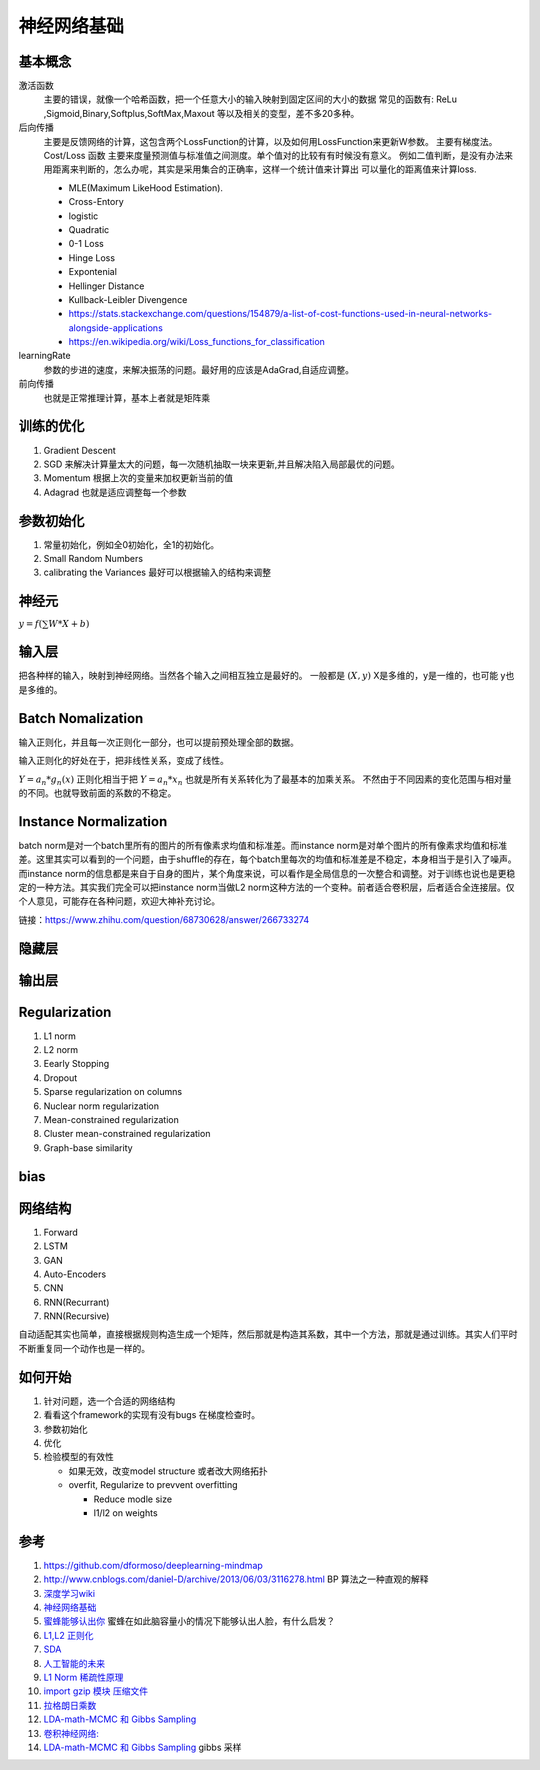 ************
神经网络基础
************



.. graphviz::

   digraph G {
       rankdir=LR
          
       Memory1->Predict[label="feature1:Color"]
          
       Memory2->Predict [label="feature2:Construct"]
          
       Memory3->Predict [label="feature2:3D information"]
          
       Memory4->Predict [label="feature3:spatial and time seires information"]
          
       Predict->Output
   
   }

基本概念
========

激活函数 
   主要的错误，就像一个哈希函数，把一个任意大小的输入映射到固定区间的大小的数据
   常见的函数有: ReLu ,Sigmoid,Binary,Softplus,SoftMax,Maxout 等以及相关的变型，差不多20多种。

后向传播
   主要是反馈网络的计算，这包含两个LossFunction的计算，以及如何用LossFunction来更新W参数。
   主要有梯度法。
   Cost/Loss 函数 主要来度量预测值与标准值之间测度。单个值对的比较有有时候没有意义。
   例如二值判断，是没有办法来用距离来判断的，怎么办呢，其实是采用集合的正确率，这样一个统计值来计算出
   可以量化的距离值来计算loss.

   - MLE(Maximum LikeHood Estimation). 
   - Cross-Entory
   - logistic
   - Quadratic
   - 0-1 Loss
   - Hinge Loss
   - Expontenial
   - Hellinger Distance
   - Kullback-Leibler Divengence
   - https://stats.stackexchange.com/questions/154879/a-list-of-cost-functions-used-in-neural-networks-alongside-applications
   - https://en.wikipedia.org/wiki/Loss_functions_for_classification

learningRate
   参数的步进的速度，来解决振荡的问题。最好用的应该是AdaGrad,自适应调整。

前向传播
   也就是正常推理计算，基本上者就是矩阵乘

训练的优化
==========

#. Gradient Descent
#. SGD 来解决计算量太大的问题，每一次随机抽取一块来更新,并且解决陷入局部最优的问题。
#. Momentum 根据上次的变量来加权更新当前的值 
#. Adagrad 也就是适应调整每一个参数


参数初始化
==========

#. 常量初始化，例如全0初始化，全1的初始化。
#. Small Random Numbers
#. calibrating the Variances 最好可以根据输入的结构来调整 
   
神经元
======

:math:`y=f(\sum{W}*X +b)`

输入层
======

把各种样的输入，映射到神经网络。当然各个输入之间相互独立是最好的。
一般都是 :math:`(X,y)` X是多维的，y是一维的，也可能 y也是多维的。

Batch Nomalization
==================

输入正则化，并且每一次正则化一部分，也可以提前预处理全部的数据。

输入正则化的好处在于，把非线性关系，变成了线性。

:math:`Y=a_{n} *g_{n}(x)`
正则化相当于把 :math:`Y=a_{n} *x_{n}` 也就是所有关系转化为了最基本的加乘关系。
不然由于不同因素的变化范围与相对量的不同。也就导致前面的系数的不稳定。

Instance Normalization
======================

batch norm是对一个batch里所有的图片的所有像素求均值和标准差。而instance norm是对单个图片的所有像素求均值和标准差。这里其实可以看到的一个问题，由于shuffle的存在，每个batch里每次的均值和标准差是不稳定，本身相当于是引入了噪声。而instance norm的信息都是来自于自身的图片，某个角度来说，可以看作是全局信息的一次整合和调整。对于训练也说也是更稳定的一种方法。其实我们完全可以把instance norm当做L2 norm这种方法的一个变种。前者适合卷积层，后者适合全连接层。仅个人意见，可能存在各种问题，欢迎大神补充讨论。

链接：https://www.zhihu.com/question/68730628/answer/266733274


隐藏层
======
   
输出层
======



Regularization
==============

#. L1 norm
#. L2 norm
#. Eearly Stopping
#. Dropout
#. Sparse regularization on columns
#. Nuclear norm regularization
#. Mean-constrained regularization
#. Cluster mean-constrained regularization
#. Graph-base similarity 

bias
====

.. image:: /Stage_2/biasVariance.png


网络结构
========

#. Forward
#. LSTM
#. GAN
#. Auto-Encoders
#. CNN
#. RNN(Recurrant)
#. RNN(Recursive) 


自动适配其实也简单，直接根据规则构造生成一个矩阵，然后那就是构造其系数，其中一个方法，那就是通过训练。其实人们平时不断重复同一个动作也是一样的。

如何开始
========

#. 针对问题，选一个合适的网络结构
#. 看看这个framework的实现有没有bugs 在梯度检查时。
#. 参数初始化
#. 优化
#. 检验模型的有效性
   
   - 如果无效，改变model structure 或者改大网络拓扑
   - overfit, Regularize to prevvent overfitting
      
     * Reduce modle size
     * l1/l2 on weights
     

参考
====

#. https://github.com/dformoso/deeplearning-mindmap
#. http://www.cnblogs.com/daniel-D/archive/2013/06/03/3116278.html BP 算法之一种直观的解释
#. `深度学习wiki <http://deeplearning.stanford.edu/wiki/index.php/%E7%A5%9E%E7%BB%8F%E7%BD%91%E7%BB%9C>`_  

#. `神经网络基础 <ttp://blog.csdn.net/zouxy09/article/details/9993371>`_
#. `蜜蜂能够认出你 <http://www.huanqiukexue.com/html/newqqkj/newsm/2014/0409/24296.html>`_  蜜蜂在如此脑容量小的情况下能够认出人脸，有什么启发？

#. `L1,L2 正则化 <http://freemind.pluskid.org/machine-learning/sparsity-and-some-basics-of-l1-regularization/>`_

#. `SDA <http://deeplearning.net/tutorial/SdA.html#sda>`_
#. `人工智能的未来 <http://blog.csdn.net/zouxy09/article/details/8782018>`_

#. `L1 Norm 稀疏性原理 <http://blog.sina.com.cn/s/blog_49b5f5080100af1v.html>`_
#. `import gzip 模块 压缩文件 <http://docs.python.org/2/library/gzip.html>`_  
#. `拉格朗日乘数 <http://zh.wikipedia.org/wiki/&#37;E6&#37;8B&#37;89&#37;E6&#37;A0&#37;BC&#37;E6&#37;9C&#37;97&#37;E6&#37;97&#37;A5&#37;E4&#37;B9&#37;98&#37;E6&#37;95&#37;B0>`_
#. `LDA-math-MCMC 和 Gibbs Sampling <http://cos.name/2013/01/lda-math-mcmc-and-gibbs-sampling/>`_  

#. `卷积神经网络: <http://blog.csdn.net/zouxy09/article/details/8775360>`_  
#. `LDA-math-MCMC 和 Gibbs Sampling <http://cos.name/2013/01/lda-math-mcmc-and-gibbs-sampling/>`_  gibbs 采样

